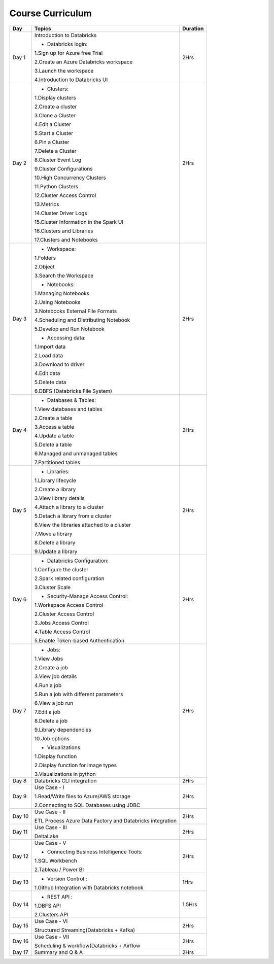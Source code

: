 #######################
Course Curriculum
#######################


+-------+-------------------------------------------------------+----------+
| Day   | Topics                                                | Duration |
|       |                                                       |          |
+=======+=======================================================+==========+
| Day 1 | Introduction to Databricks                            | 2Hrs     |
+       +                                                       +          +
|       | - Databricks login:                                   |          |
+       +                                                       +          +
|       | 1.Sign up for Azure free Trial                        |          |
|       |                                                       |          |
+       + 2.Create an Azure Databricks workspace                +          +
|       |                                                       |          |
|       | 3.Launch the workspace                                |          |
+       +                                                       +          +
|       | 4.Introduction to Databricks UI                       |          |
|       |                                                       |          |
+-------+-------------------------------------------------------+----------+
| Day 2 | - Clusters:                                           | 2Hrs     |
+       +                                                       +          +
|       | 1.Display clusters                                    |          |
|       |                                                       |          |
+       + 2.Create a cluster                                    +          +
|       |                                                       |          |
|       | 3.Clone a Cluster                                     |          |
+       +                                                       +          +
|       | 4.Edit a Cluster                                      |          |
|       |                                                       |          |
+       + 5.Start a Cluster                                     +          +
|       |                                                       |          |
|       | 6.Pin a Cluster                                       |          |
+       +                                                       +          +
|       | 7.Delete a Cluster                                    |          |
|       |                                                       |          |
+       + 8.Cluster Event Log                                   +          +
|       |                                                       |          |
|       | 9.Cluster Configurations                              |          |
+       +                                                       +          +
|       | 10.High Concurrency Clusters                          |          |
|       |                                                       |          |
+       + 11.Python Clusters                                    +          +
|       |                                                       |          |
|       | 12.Cluster Access Control                             |          |
+       +                                                       +          +
|       | 13.Metrics                                            |          |
|       |                                                       |          |
+       + 14.Cluster Driver Logs                                +          +
|       |                                                       |          |
|       | 15.Cluster Information in the Spark UI                |          |
+       +                                                       +          +
|       | 16.Clusters and Libraries                             |          |
|       |                                                       |          |
+       + 17.Clusters and Notebooks                             +          +
|       |                                                       |          |
+-------+-------------------------------------------------------+----------+
| Day 3 | - Workspace:                                          | 2Hrs     |
|       |                                                       |          |
+       + 1.Folders                                             +          +
|       |                                                       |          |
|       | 2.Object                                              |          |
+       +                                                       +          +
|       | 3.Search the Workspace                                |          |
|       |                                                       |          |
+       +                                                       +          +
|       | - Notebooks:                                          |          |
|       |                                                       |          |
+       + 1.Managing Notebooks                                  +          +
|       |                                                       |          |
|       | 2.Using Notebooks                                     |          |
+       +                                                       +          +
|       | 3.Notebooks External File Formats                     |          |
|       |                                                       |          |
+       + 4.Scheduling and Distributing Notebook                +          +
|       |                                                       |          |
|       | 5.Develop and Run Notebook                            |          |
+       +                                                       +          +
|       | - Accessing data:                                     |          |
|       |                                                       |          |
+       + 1.Import data                                         +          +
|       |                                                       |          |
|       | 2.Load data                                           |          |
+       +                                                       +          +
|       | 3.Download to driver                                  |          |
|       |                                                       |          |
+       + 4.Edit data                                           +          +
|       |                                                       |          |
|       | 5.Delete data                                         |          |
+       +                                                       +          +
|       | 6.DBFS (Databricks File System)                       |          |
|       |                                                       |          |
+-------+-------------------------------------------------------+----------+
| Day 4 | - Databases & Tables:                                 | 2Hrs     |
|       |                                                       |          |
+       + 1.View databases and tables                           +          +
|       |                                                       |          |
|       | 2.Create a table                                      |          |
+       +                                                       +          +
|       | 3.Access a table                                      |          |
|       |                                                       |          |
+       + 4.Update a table                                      +          +
|       |                                                       |          |
|       | 5.Delete a table                                      |          |
+       +                                                       +          +
|       | 6.Managed and unmanaged tables                        |          |
|       |                                                       |          |
+       + 7.Partitioned tables                                  +          +
|       |                                                       |          |
+-------+-------------------------------------------------------+----------+
| Day 5 | - Libraries:                                          | 2Hrs     |
|       |                                                       |          |
+       + 1.Library lifecycle                                   +          +
|       |                                                       |          |
|       | 2.Create a library                                    |          |
+       +                                                       +          +
|       | 3.View library details                                |          |
|       |                                                       |          |
+       + 4.Attach a library to a cluster                       +          +
|       |                                                       |          |
|       | 5.Detach a library from a cluster                     |          |
+       +                                                       +          +
|       | 6.View the libraries attached to a cluster            |          |
|       |                                                       |          |
+       + 7.Move a library                                      +          +
|       |                                                       |          |
|       | 8.Delete a library                                    |          |
+       +                                                       +          +
|       | 9.Update a library                                    |          |
|       |                                                       |          |
+-------+-------------------------------------------------------+----------+
| Day 6 | - Databricks Configuration:                           | 2Hrs     |
|       |                                                       |          |
+       + 1.Configure the cluster                               +          +
|       |                                                       |          |
|       | 2.Spark related configuration                         |          |
+       +                                                       +          +
|       | 3.Cluster Scale                                       |          |
+       +                                                       +          +
|       | - Security-Manage Access Control:                     |          |
|       |                                                       |          |
+       + 1.Workspace Access Control                            +          +
|       |                                                       |          |
|       | 2.Cluster Access Control                              |          |
+       +                                                       +          +
|       | 3.Jobs Access Control                                 |          |
|       |                                                       |          |
+       + 4.Table Access Control                                +          +
|       |                                                       |          |
|       | 5.Enable Token-based Authentication                   |          |
+-------+-------------------------------------------------------+----------+
| Day 7 | - Jobs:                                               | 2Hrs     |
|       |                                                       |          |
+       + 1.View Jobs                                           +          +
|       |                                                       |          |
|       | 2.Create a job                                        |          |
+       +                                                       +          +
|       | 3.View job details                                    |          |
|       |                                                       |          |
+       + 4.Run a job                                           +          +
|       |                                                       |          |
|       | 5.Run a job with different parameters                 |          |
+       +                                                       +          +
|       | 6.View a job run                                      |          |
|       |                                                       |          |
+       + 7.Edit a job                                          +          +
|       |                                                       |          |
|       | 8.Delete a job                                        |          |
+       +                                                       +          +
|       | 9.Library dependencies                                |          |
|       |                                                       |          |
+       + 10.Job options                                        +          +
|       |                                                       |          |
+       + - Visualizations:                                     +          +
|       |                                                       |          |
+       + 1.Display function                                    +          +
|       |                                                       |          |
|       | 2.Display function for image types                    |          |
+       +                                                       +          +
|       | 3.Visualizations in python                            |          |
+-------+-------------------------------------------------------+----------+
| Day 8 | Databricks CLI integration                            | 2Hrs     |
+       +                                                       +          +
|       |                                                       |          |
+-------+-------------------------------------------------------+----------+
| Day 9 | Use Case - I                                          | 2Hrs     |
+       +                                                       +          +
|       | 1.Read/Write files to Azure/AWS storage               |          |
|       |                                                       |          |
+       + 2.Connecting to SQL Databases using JDBC              +          +
|       |                                                       |          |
+-------+-------------------------------------------------------+----------+
| Day 10| Use Case - II                                         | 2Hrs     |
+       +                                                       +          +
|       | ETL Process                                           |          |
|       | Azure Data Factory and Databricks integration         |          |
+-------+-------------------------------------------------------+----------+
| Day 11| Use Case - III                                        | 2Hrs     |
+       +                                                       +          +
|       | DeltaLake                                             |          |
+-------+-------------------------------------------------------+----------+
| Day 12| Use Case - V                                          | 2Hrs     |
+       +                                                       +          +
|       | - Connecting Business Intelligence Tools:             |          |
+       +                                                       +          +
|       | 1.SQL Workbench                                       |          |
+       +                                                       +          +
|       | 2.Tableau / Power BI                                  |          |
|       |                                                       |          |
+-------+-------------------------------------------------------+----------+
| Day 13| - Version Control :                                   | 1Hrs     |
+       +                                                       +          +
|       | 1.Github Integration with Databricks notebook         |          |
|       |                                                       |          |
+-------+-------------------------------------------------------+----------+
| Day 14| - REST API :                                          | 1.5Hrs   |
+       +                                                       +          +
|       | 1.DBFS API                                            |          |
|       |                                                       |          |
+       + 2.Clusters API                                        +          +
|       |                                                       |          |
+-------+-------------------------------------------------------+----------+
| Day 15| Use Case - VI                                         | 2Hrs     |
+       +                                                       +          +
|       | Structured Streaming(Databricks + Kafka)              |          |
+-------+-------------------------------------------------------+----------+
| Day 16| Use Case - VII                                        | 2Hrs     |
+       +                                                       +          +
|       | Scheduling & workflow(Databricks + Airflow            |          |
+-------+-------------------------------------------------------+----------+
| Day 17| Summary and Q & A                                     | 2Hrs     |
+-------+-------------------------------------------------------+----------+

